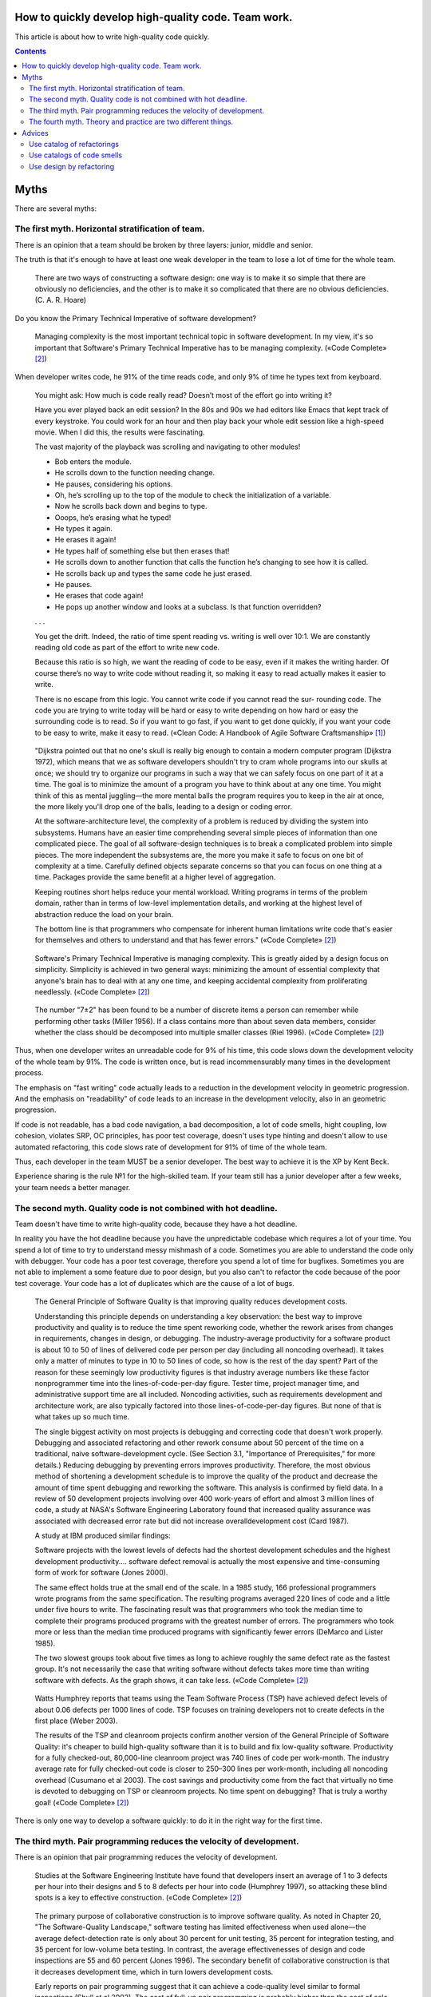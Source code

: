 
How to quickly develop high-quality code. Team work.
====================================================

.. post:: Jul 10, 2017
   :language: en
   :tags:
   :category:
   :author: Ivan Zakrevsky

This article is about how to write high-quality code quickly.

.. contents:: Contents

Myths
=====

There are several myths:


The first myth. Horizontal stratification of team.
--------------------------------------------------

There is an opinion that a team should be broken by three layers: junior, middle and senior.

The truth is that it's enough to have at least one weak developer in the team to lose a lot of time for the whole team.

    There are two ways of constructing a software design: one way is to make it so simple that there are obviously no deficiencies, and the other is to make it so complicated that there are no obvious deficiencies. (C. A. R. Hoare)

Do you know the Primary Technical Imperative of software development?

    Managing complexity is the most important technical topic in software development. In my view, it's so important that Software's Primary Technical Imperative has to be managing complexity.
    («Code Complete» [#fncodec]_)

When developer writes code, he 91% of the time reads code, and only 9% of time he types text from keyboard.

    You might ask: How much is code really read? Doesn’t most of the effort go into
    writing it?

    Have you ever played back an edit session? In the 80s and 90s we had editors like Emacs
    that kept track of every keystroke. You could work for an hour and then play back your whole
    edit session like a high-speed movie. When I did this, the results were fascinating.

    The vast majority of the playback was scrolling and navigating to other modules!

    - Bob enters the module.
    - He scrolls down to the function needing change.
    - He pauses, considering his options.
    - Oh, he’s scrolling up to the top of the module to check the initialization of a variable.
    - Now he scrolls back down and begins to type.
    - Ooops, he’s erasing what he typed!
    - He types it again.
    - He erases it again!
    - He types half of something else but then erases that!
    - He scrolls down to another function that calls the function he’s changing to see how it is called.
    - He scrolls back up and types the same code he just erased.
    - He pauses.
    - He erases that code again!
    - He pops up another window and looks at a subclass. Is that function overridden?
    . . .

    You get the drift. Indeed, the ratio of time spent reading vs. writing is well over 10:1.
    We are constantly reading old code as part of the effort to write new code.

    Because this ratio is so high, we want the reading of code to be easy, even if it makes
    the writing harder. Of course there’s no way to write code without reading it, so making it
    easy to read actually makes it easier to write.

    There is no escape from this logic. You cannot write code if you cannot read the sur-
    rounding code. The code you are trying to write today will be hard or easy to write
    depending on how hard or easy the surrounding code is to read. So if you want to go fast,
    if you want to get done quickly, if you want your code to be easy to write, make it easy to
    read.
    («Clean Code: A Handbook of Agile Software Craftsmanship» [#fnccode]_)

..

    "Dijkstra pointed out that no one's skull is really big enough to contain a modern
    computer program (Dijkstra 1972), which means that we as software developers
    shouldn't try to cram whole programs into our skulls at once; we should try to organize
    our programs in such a way that we can safely focus on one part of it at a time. The goal
    is to minimize the amount of a program you have to think about at any one time. You
    might think of this as mental juggling—the more mental balls the program requires you
    to keep in the air at once, the more likely you'll drop one of the balls, leading to a design
    or coding error.

    At the software-architecture level, the complexity of a problem is reduced by dividing
    the system into subsystems. Humans have an easier time comprehending several simple
    pieces of information than one complicated piece. The goal of all software-design
    techniques is to break a complicated problem into simple pieces. The more independent
    the subsystems are, the more you make it safe to focus on one bit of complexity at a
    time. Carefully defined objects separate concerns so that you can focus on one thing at a
    time. Packages provide the same benefit at a higher level of aggregation.

    Keeping routines short helps reduce your mental workload. Writing programs in terms
    of the problem domain, rather than in terms of low-level implementation details, and
    working at the highest level of abstraction reduce the load on your brain.

    The bottom line is that programmers who compensate for inherent human limitations
    write code that's easier for themselves and others to understand and that has fewer
    errors."
    («Code Complete» [#fncodec]_)

..

    Software's Primary Technical Imperative is managing complexity. This is greatly
    aided by a design focus on simplicity.
    Simplicity is achieved in two general ways: minimizing the amount of essential
    complexity that anyone's brain has to deal with at any one time, and keeping
    accidental complexity from proliferating needlessly.
    («Code Complete» [#fncodec]_)

..

    The number
    "7±2" has been found to be a number of discrete items a person can remember while
    performing other tasks (Miller 1956). If a class contains more than about seven data
    members, consider whether the class should be decomposed into multiple smaller
    classes (Riel 1996).
    («Code Complete» [#fncodec]_)

Thus, when one developer writes an unreadable code for 9% of his time, this code slows down the development velocity of the whole team by 91%.
The code is written once, but is read incommensurably many times in the development process.

The emphasis on "fast writing" code actually leads to a reduction in the development velocity in geometric progression. And the emphasis on "readability" of code leads to an increase in the development velocity, also in an geometric progression.

If code is not readable, has a bad code navigation, a bad decomposition, a lot of code smells, hight coupling, low cohesion, violates SRP, OC principles, has poor test coverage, doesn't uses type hinting and doesn't allow to use automated refactoring, this code slows rate of development for 91% of time of the whole team.

Thus, each developer in the team MUST be a senior developer.
The best way to achieve it is the XP by Kent Beck.

Experience sharing is the rule №1 for the high-skilled team.
If your team still has a junior developer after a few weeks, your team needs a better manager.


The second myth. Quality code is not combined with hot deadline.
----------------------------------------------------------------

Team doesn't have time to write high-quality code, because they have a hot deadline.

In reality you have the hot deadline because you have the unpredictable codebase which requires a lot of your time.
You spend a lot of time to try to understand messy mishmash of a code.
Sometimes you are able to understand the code only with debugger.
Your code has a poor test coverage, therefore you spend a lot of time for bugfixes.
Sometimes you are not able to implement a some feature due to poor design, but you also can't to refactor the code because of the poor test coverage.
Your code has a lot of duplicates which are the cause of a lot of bugs.

    The General Principle of Software Quality is
    that improving quality reduces development costs.

    Understanding this principle depends on understanding a key observation: the best way
    to improve productivity and quality is to reduce the time spent reworking code, whether
    the rework arises from changes in requirements, changes in design, or debugging. The
    industry-average productivity for a software product is about 10 to 50 of lines of
    delivered code per person per day (including all noncoding overhead). It takes only a
    matter of minutes to type in 10 to 50 lines of code, so how is the rest of the day spent?
    Part of the reason for these seemingly low productivity figures is that industry average
    numbers like these factor nonprogrammer time into the lines-of-code-per-day figure.
    Tester time, project manager time, and administrative support time are all included.
    Noncoding activities, such as requirements development and architecture work, are also
    typically factored into those lines-of-code-per-day figures. But none of that is what
    takes up so much time.

    The single biggest activity on most projects is debugging and correcting code that
    doesn't work properly. Debugging and associated refactoring and other rework consume
    about 50 percent of the time on a traditional, naive software-development cycle. (See
    Section 3.1, "Importance of Prerequisites," for more details.) Reducing debugging by
    preventing errors improves productivity. Therefore, the most obvious method of
    shortening a development schedule is to improve the quality of the product and decrease
    the amount of time spent debugging and reworking the software.
    This analysis is confirmed by field data. In a review of 50
    development projects involving over 400 work-years of effort and
    almost 3 million lines of code, a study at NASA's Software
    Engineering Laboratory found that increased quality assurance was
    associated with decreased error rate but did not increase overalldevelopment cost (Card 1987).

    A study at IBM produced similar findings:

    Software projects with the lowest levels of defects had the shortest development
    schedules and the highest development productivity.... software defect removal is
    actually the most expensive and time-consuming form of work for software (Jones
    2000).

    The same effect holds true at the small end of the scale. In a 1985
    study, 166 professional programmers wrote programs from the
    same specification. The resulting programs averaged 220 lines of
    code and a little under five hours to write. The fascinating result
    was that programmers who took the median time to complete their
    programs produced programs with the greatest number of errors.
    The programmers who took more or less than the median time
    produced programs with significantly fewer errors (DeMarco and
    Lister 1985).

    The two slowest groups took about five times as long to achieve roughly the same
    defect rate as the fastest group. It's not necessarily the case that writing software without
    defects takes more time than writing software with defects. As the graph shows, it can
    take less.
    («Code Complete» [#fncodec]_)

..

    Watts Humphrey reports that teams using the Team Software Process
    (TSP) have achieved defect levels of about 0.06 defects per 1000 lines of code.
    TSP focuses on training developers not to create defects in the first place (Weber
    2003).

    The results of the TSP and cleanroom projects confirm another version of the General
    Principle of Software Quality: it's cheaper to build high-quality software than it is to
    build and fix low-quality software. Productivity for a fully checked-out, 80,000-line
    cleanroom project was 740 lines of code per work-month. The industry average rate for
    fully checked-out code is closer to 250–300 lines per work-month, including all
    noncoding overhead (Cusumano et al 2003). The cost savings and productivity come
    from the fact that virtually no time is devoted to debugging on TSP or cleanroom
    projects. No time spent on debugging? That is truly a worthy goal!
    («Code Complete» [#fncodec]_)

There is only one way to develop a software quickly: to do it in the right way for the first time.


The third myth. Pair programming reduces the velocity of development.
---------------------------------------------------------------------

There is an opinion that pair programming reduces the velocity of development.

    Studies at the Software Engineering
    Institute have found that developers insert an average of 1 to 3
    defects per hour into their designs and 5 to 8 defects per hour into
    code (Humphrey 1997), so attacking these blind spots is a key to
    effective construction.
    («Code Complete» [#fncodec]_)

..

    The primary purpose of collaborative construction is to improve
    software quality. As noted in Chapter 20, "The Software-Quality
    Landscape," software testing has limited effectiveness when used
    alone—the average defect-detection rate is only about 30 percent
    for unit testing, 35 percent for integration testing, and 35 percent
    for low-volume beta testing. In contrast, the average
    effectivenesses of design and code inspections are 55 and 60
    percent (Jones 1996). The secondary benefit of collaborative
    construction is that it decreases development time, which in turn
    lowers development costs.
    
    Early reports on pair programming suggest that it can achieve a
    code-quality level similar to formal inspections (Shull et al 2002).
    The cost of full-up pair programming is probably higher than the
    cost of solo development—on the order of 10–25 percent higher—
    but the reduction in development time appears to be on the order of
    45 percent, which in some cases may be a decisive advantage over
    solo development (Boehm and Turner 2004), although not over
    inspections which have produced similar results.
    («Code Complete» [#fncodec]_)

..

    A number of these cases illustrate the General Principle of Software Quality, which
    holds that reducing the number of defects in the software also improves development
    time.

    Various studies have shown that in addition to being more effective
    at catching errors than testing, collaborative practices find different
    kinds of errors than testing does (Myers 1978; Basili, Selby, and
    Hutchens 1986). As Karl Wiegers points out, "A human reviewer
    can spot unclear error messages, inadequate comments, hard-coded
    variable values, and repeated code patterns that should be
    consolidated. Testing won't" (Wiegers 2002). A secondary effect is
    that when people know their work will be reviewed, they scrutinize
    it more carefully. Thus, even when testing is done effectively,
    reviews or other kinds of collaboration are needed as part of a
    comprehensive quality program.
    («Code Complete» [#fncodec]_)

..

    Informal review procedures were passed on from person to person in the general culture
    of computing for many years before they were acknowledged in print. The need for
    reviewing was so obvious to the best programmers that they rarely mentioned it in print,
    while the worst programmers believed they were so good that their work did not need
    reviewing. (Daniel Freedman and Gerald Weinberg)

..

    In addition to feedback about how well they follow standards, programmers need
    feedback about more subjective aspects of programming: formatting, comments,
    variable names, local and global variable use, design approaches, the-way-we-do-
    things-around-here, and so on. Programmers who are still wet behind the ears need
    guidance from those who are more knowledgeable, and more knowledgeable
    programmers who tend to be busy need to be encouraged to spend time sharing what
    they know. Reviews create a venue for more experienced and less experienced
    programmers to communicate about technical issues. As such, reviews are an
    opportunity for cultivating quality improvements in the future as much as in the present.

    One team that used formal inspections reported that inspections quickly brought all the
    developers up to the level of the best developers (Tackett and Van Doren 1999).
    («Code Complete» [#fncodec]_)

..

    Collective Ownership Applies to All Forms of Collaborative Construction

    With collective ownership, all code is owned by the group rather than by individuals
    and can be accessed and modified by various members of the group. This produces
    several valuable benefits:

    - Better code quality arises from multiple sets of eyes seeing the code and multiple programmers working on the code.
    - The impact of someone leaving the project is lessened because multiple people are familiar with each section of code.
    - Defect-correction cycles are shorter overall because any of several programmers can potentially be assigned to fix bugs on an as-available basis.

    Some methodologies, such as Extreme Programming, recommend formally pairing
    programmers and rotating their work assignments over time. At my company, we've
    found that programmers don't need to pair up formally to achieve good code coverage.
    Over time we achieve cross-coverage through a combination of formal and informal
    technical reviews, pair programming when needed, and rotation of defectcorrection
    assignments.
    («Code Complete» [#fncodec]_)

..

    Pair programming produces numerous benefits:

    - It holds up better under stress than solo development. Pairs encourage each other to keep code quality high even when there's pressure to write quick and dirty code.
    - It improves code quality. The readability and understandability of the code tends to rise to the level of the best programmer on the team.
    - It shortens schedules. Pairs tend to write code faster and with fewer errors. The project team spends less time at the end of the project correcting defects.
    - It produces all the other general benefits of collaborative construction, including disseminating corporate culture, mentoring junior programmers, and fostering collective ownership.

    («Code Complete» [#fncodec]_)

..

    Pair programming typically costs about the same as inspections and produces
    similar quality code. Pair programming is especially valuable when schedule
    reduction is desired. Some developers prefer working in pairs to working solo.
    («Code Complete» [#fncodec]_)


The fourth myth. Theory and practice are two different things.
--------------------------------------------------------------

There is an opinion that theory and practice are two different things.

In reality the theory is the research of the practice.
Do you want to solder own processor, or write own assembler to create own website?
You use the collective knowledges instead of it.
The life of a human is to short to reproduce the evolutional way of the IT-industry in isolation.
Code development is too complicated science today.
Several outstanding developers have dedicated their lives to collecting and systematizing collective knowledges.
They wrote books with the collectives knowledge for you.
Martin Fowler, Kent Beck, Robert Marting, Steve McConnel, Eric Evans, Mark Lutz, Erich Gamma, Niklaus Wirth, Donald Knuth, Christopher Date and others.
If a developer thinks he is able to obtain the experience himself, isolated from the collective knowledges, he looks like an odd man who wants to solder own processor for his web-site...))

There is 5 fundamental books which must be read by each professional:

1. «Design Patterns: Elements of Reusable Object-Oriented Software» Erich Gamma, Richard Helm, Ralph Johnson, John Vlissides
#. «Patterns of Enterprise Application Architecture» Martin Fowler, David Rice, Matthew Foemmel, Edward Hieatt, Robert Mee, Randy Stafford
#. «Refactoring: Improving the Design of Existing Code» Martin Fowler, Kent Beck, John Brant, William Opdyke, Don Roberts
#. «Clean Code: A Handbook of Agile Software Craftsmanship» Robert C. Martin
#. «Code Complete» Steve McConnell

I recommend to read the books in the given order.


Advices
=======

Use catalog of refactorings
---------------------------

Don't spend a lot of time for code reviews.
You can simple use link to certain method of refactoring by using `Catalog of Refactorings`_.
Pay attention, each method of refactoring has the page number of the book «Refactoring: Improving the Design of Existing Code» [#fnrefactoring]_ by Martin Fowler, where any developer can find the comprehensive information for the method with examples.


Use catalogs of code smells
---------------------------

Do you want to avoid a wars of opinions and save a lot of team's time?
Ground your arguments on knowledge, instead of opinion, when you do code review.
Use catalogs of Code Smells.
There is a few of most frequently used catalogs:

- Chapter 17: «Smells and Heuristics» of the book «Clean Code: A Handbook of Agile Software Craftsmanship» [#fnccode]_ Robert C. Martin
- Chapter 3. «Bad Smells in Code» of the book «Refactoring: Improving the Design of Existing Code» [#fnrefactoring]_ by Martin Fowler
- `Code Smell`_
- «Refactoring To Patterns» [#fnrtp]_


Use design by refactoring
-------------------------

More info on topic of "Design by refactoring" you can find in the chapter «Refactoring and Design» of the book «Refactoring: Improving the Design of Existing Code» [#fnrefactoring]_ by Martin Fowler.
This approach is unbelievable effective when you use Type Hinting declaration (more info `here <https://github.com/python-rope/rope/blob/master/docs/overview.rst#type-hinting>`__, `here <http://jedi.readthedocs.io/en/latest/docs/features.html#type-hinting>`__ and `here <https://www.jetbrains.com/help/pycharm/type-hinting-in-pycharm.html>`__) with a tool for automated refactoring (`rope <https://github.com/python-rope/rope>`_, `refactoring tool of PyCharm <https://www.jetbrains.com/help/pycharm/refactoring-source-code.html>`_).


.. rubric:: Footnotes

.. [#fnccode] «`Clean Code: A Handbook of Agile Software Craftsmanship`_» `Robert C. Martin`_
.. [#fncodec] «`Code Complete`_» Steve McConnell
.. [#fnrefactoring] «`Refactoring: Improving the Design of Existing Code`_» by `Martin Fowler`_, Kent Beck, John Brant, William Opdyke, Don Roberts
.. [#fnrtp] «`Refactoring To Patterns`_» Joshua Kerievsky

.. _Clean Code\: A Handbook of Agile Software Craftsmanship: http://www.informit.com/store/clean-code-a-handbook-of-agile-software-craftsmanship-9780132350884
.. _Robert C. Martin: http://informit.com/martinseries
.. _Code Complete: http://www.informit.com/store/code-complete-9780735619678
.. _Steve McConnell: http://www.informit.com/authors/bio/754ffba3-b7b2-45ef-be37-3d9995e8e409
.. _Refactoring\: Improving the Design of Existing Code: https://martinfowler.com/books/refactoring.html
.. _Refactoring To Patterns: http://martinfowler.com/books/r2p.html
.. _Catalog of Refactorings: http://www.refactoring.com/catalog/
.. _Code Smell: http://c2.com/cgi/wiki?CodeSmell
.. _Martin Fowler: https://martinfowler.com/aboutMe.html
